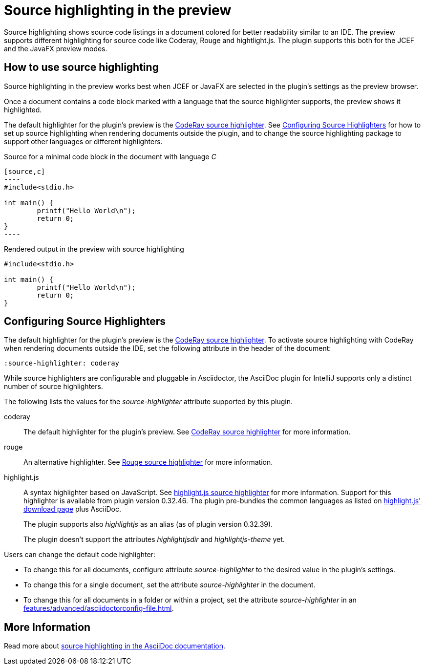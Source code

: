 = Source highlighting in the preview
:description: The preview supports different highlighting for source code like Coderay, Rouge and hightlight.js.

Source highlighting shows source code listings in a document colored for better readability similar to an IDE.
The preview supports different highlighting for source code like Coderay, Rouge and hightlight.js.
The plugin supports this both for the JCEF and the JavaFX preview modes.

== How to use source highlighting

Source highlighting in the preview works best when JCEF or JavaFX are selected in the plugin's settings as the preview browser.

Once a document contains a code block marked with a language that the source highlighter supports, the preview shows it highlighted.

The default highlighter for the plugin's preview is the http://coderay.rubychan.de/[CodeRay source highlighter].
See <<configure-source-highlighters>> for how to set up source highlighting when rendering documents outside the plugin, and to change the source highlighting package to support other languages or different highlighters.

.Source for a minimal code block in the document with language _C_
-----
[source,c]
----
#include<stdio.h>

int main() {
	printf("Hello World\n");
	return 0;
}
----
-----

.Rendered output in the preview with source highlighting
[source,c]
----
#include<stdio.h>

int main() {
	printf("Hello World\n");
	return 0;
}
----

[#configure-source-highlighters]
== Configuring Source Highlighters

The default highlighter for the plugin's preview is the http://coderay.rubychan.de/[CodeRay source highlighter].
To activate source highlighting with CodeRay when rendering documents outside the IDE, set the following attribute in the header of the document:

[source,asciidoc]
----
:source-highlighter: coderay
----

While source highlighters are configurable and pluggable in Asciidoctor, the AsciiDoc plugin for IntelliJ supports only a distinct number of source highlighters.

The following lists the values for the _source-highlighter_ attribute supported by this plugin.

coderay::
The default highlighter for the plugin's preview.
See http://coderay.rubychan.de/[CodeRay source highlighter] for more information.

rouge::
An alternative highlighter.
See http://rouge.jneen.net/[Rouge source highlighter] for more information.

--
highlight.js::
A syntax highlighter based on JavaScript.
See https://highlightjs.org/[highlight.js source highlighter] for more information.
Support for this highlighter is available from plugin version 0.32.46.
The plugin pre-bundles the common languages as listed on https://highlightjs.org/download/[highlight.js' download page] plus AsciiDoc.
+
The plugin supports also _highlightjs_ as an alias (as of plugin version 0.32.39).
+
The plugin doesn't support the attributes _highlightjsdir_ and _highlightjs-theme_ yet.
--

Users can change the default code highlighter:

* To change this for all documents, configure attribute _source-highlighter_ to the desired value in the plugin's settings.
* To change this for a single document, set the attribute _source-highlighter_ in the document.
* To change this for all documents in a folder or within a project, set the attribute _source-highlighter_ in an xref:features/advanced/asciidoctorconfig-file.adoc[].

== More Information

Read more about https://docs.asciidoctor.org/asciidoc/latest/verbatim/source-highlighter/[source highlighting in the AsciiDoc documentation].

